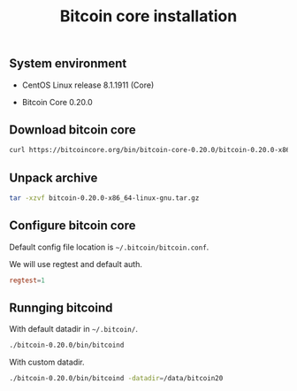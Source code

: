 #+TITLE: Bitcoin core installation
#+OPTIONS: ^:nil
#+PROPERTY: header-args:sh :session *shell bitcoin-core-installation sh* :results silent raw

** System environment


- CentOS Linux release 8.1.1911 (Core)

- Bitcoin Core 0.20.0

** Download bitcoin core

#+BEGIN_SRC sh
curl https://bitcoincore.org/bin/bitcoin-core-0.20.0/bitcoin-0.20.0-x86_64-linux-gnu.tar.gz > bitcoin-0.20.0-x86_64-linux-gnu.tar.gz
#+END_SRC

** Unpack archive

#+BEGIN_SRC sh
tar -xzvf bitcoin-0.20.0-x86_64-linux-gnu.tar.gz
#+END_SRC

** Configure bitcoin core

Default config file location is =~/.bitcoin/bitcoin.conf=.

We will use regtest and default auth.

#+BEGIN_SRC conf
regtest=1
#+END_SRC

** Runnging bitcoind

With default datadir in =~/.bitcoin/=.

#+BEGIN_SRC sh
./bitcoin-0.20.0/bin/bitcoind
#+END_SRC

With custom datadir.

#+BEGIN_SRC sh
./bitcoin-0.20.0/bin/bitcoind -datadir=/data/bitcoin20
#+END_SRC
